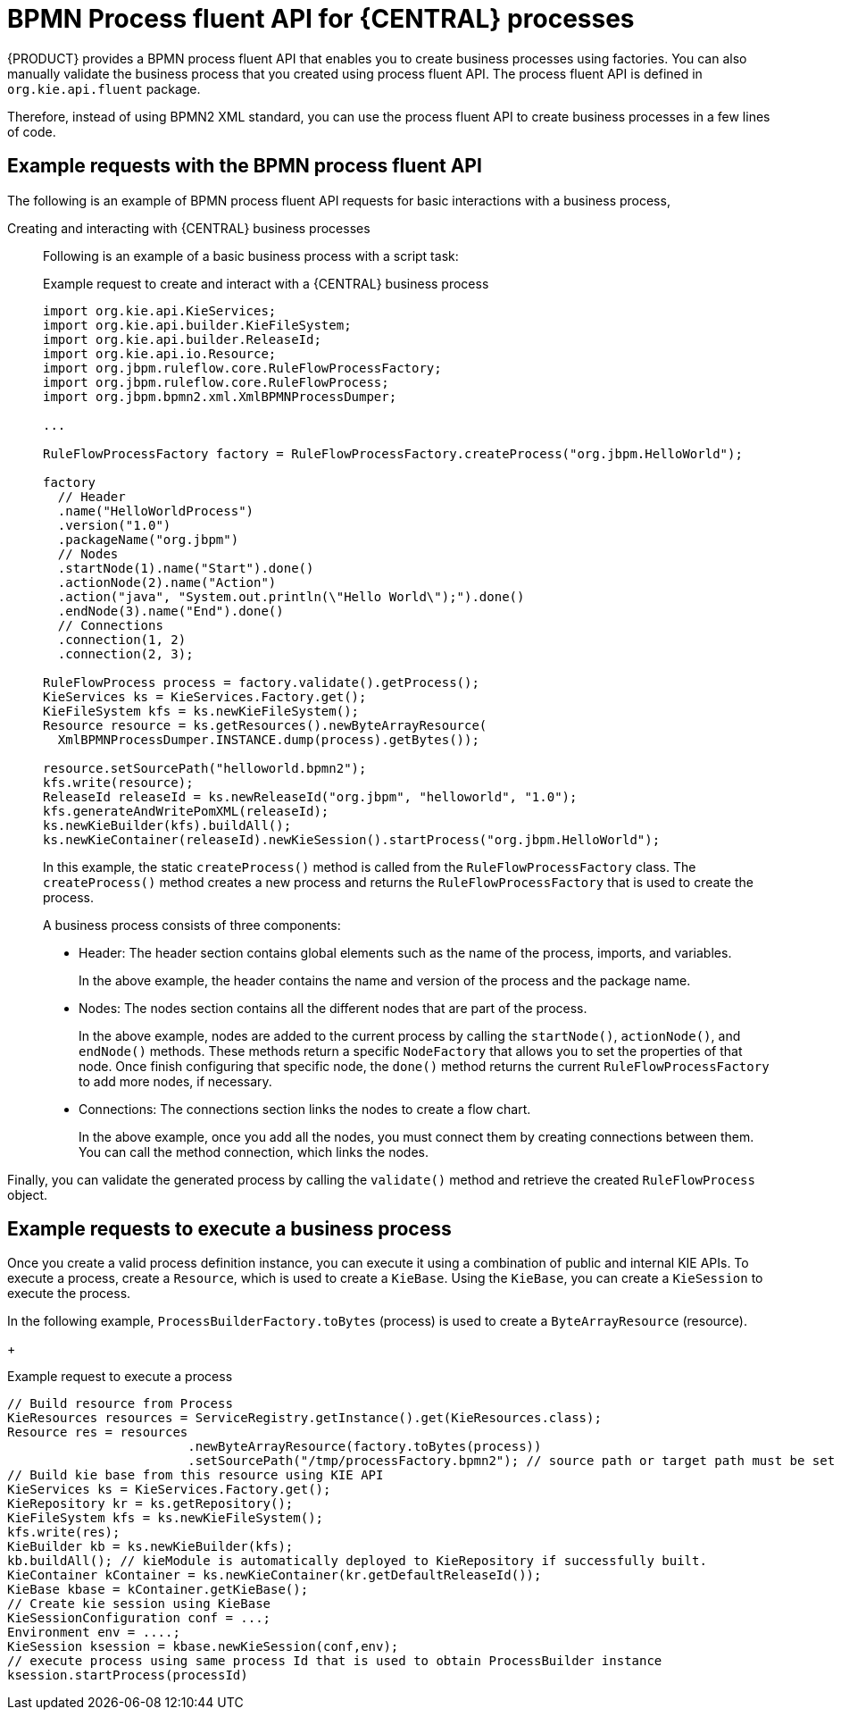 [id='bpmn-fluent-api-con_{context}']
= BPMN Process fluent API for {CENTRAL} processes

{PRODUCT} provides a BPMN process fluent API that enables you to create business processes using factories. You can also manually validate the business process that you created using process fluent API. The process fluent API is defined in `org.kie.api.fluent` package.

Therefore, instead of using BPMN2 XML standard, you can use the process fluent API to create business processes in a few lines of code.

[[bpmn-fluent-api-examples-ref]]
== Example requests with the BPMN process fluent API

The following is an example of BPMN process fluent API requests for basic interactions with a business process,
ifdef::DM,PAM[]
download the *{PRODUCT} {PRODUCT_VERSION_LONG} Source Distribution* from the https://access.redhat.com/jbossnetwork/restricted/listSoftware.html[Red Hat Customer Portal] and navigate to `~/{PRODUCT_FILE}-sources/src/droolsjbpm-knowledge-$VERSION/kie-api/src/main/java/org/kie/api/fluent`.
endif::[]
ifdef::DROOLS,JBPM,OP[]
see the process fluent API source in https://github.com/kiegroup/droolsjbpm-knowledge/tree/master/kie-api/src/main/java/org/kie/api/fluent[GitHub].
endif::[]

Creating and interacting with {CENTRAL} business processes::
Following is an example of a basic business process with a script task:
+
--
.Example request to create and interact with a {CENTRAL} business process
[source,java,subs="attributes+"]
----
​import org.kie.api.KieServices;
import org.kie.api.builder.KieFileSystem;
import org.kie.api.builder.ReleaseId;
import org.kie.api.io.Resource;
import org.jbpm.ruleflow.core.RuleFlowProcessFactory;
import org.jbpm.ruleflow.core.RuleFlowProcess;
import org.jbpm.bpmn2.xml.XmlBPMNProcessDumper;

...

RuleFlowProcessFactory factory = RuleFlowProcessFactory.createProcess("org.jbpm.HelloWorld");

factory
  // Header
  .name("HelloWorldProcess")
  .version("1.0")
  .packageName("org.jbpm")
  // Nodes
  .startNode(1).name("Start").done()
  .actionNode(2).name("Action")
  .action("java", "System.out.println(\"Hello World\");").done()
  .endNode(3).name("End").done()
  // Connections
  .connection(1, 2)
  .connection(2, 3);

RuleFlowProcess process = factory.validate().getProcess();
KieServices ks = KieServices.Factory.get();
KieFileSystem kfs = ks.newKieFileSystem();
Resource resource = ks.getResources().newByteArrayResource(
  XmlBPMNProcessDumper.INSTANCE.dump(process).getBytes());

resource.setSourcePath("helloworld.bpmn2");
kfs.write(resource);
ReleaseId releaseId = ks.newReleaseId("org.jbpm", "helloworld", "1.0");
kfs.generateAndWritePomXML(releaseId);
ks.newKieBuilder(kfs).buildAll();
ks.newKieContainer(releaseId).newKieSession().startProcess("org.jbpm.HelloWorld");
----
--
+
In this example, the static `createProcess()` method is called from the `RuleFlowProcessFactory` class. The `createProcess()` method creates a new process and returns the `RuleFlowProcessFactory` that is used to create the process.
+
A business process consists of three components:

* Header: The header section contains global elements such as the name of the process, imports, and variables.
+
In the above example, the header contains the name and version of the process and the package name.

* Nodes: The nodes section contains all the different nodes that are part of the process.
+
In the above example, nodes are added to the current process by calling the `startNode()`, `actionNode()`, and `endNode()` methods. These methods return a specific `NodeFactory` that allows you to set the properties of that node. Once finish configuring that specific node, the `done()` method returns the current `RuleFlowProcessFactory` to add more nodes, if necessary.

* Connections: The connections section links the nodes to create a flow chart.
+
In the above example, once you add all the nodes, you must connect them by creating connections between them. You can call the method connection, which links the nodes.

Finally, you can validate the generated process by calling the `validate()` method and retrieve the created `RuleFlowProcess` object.

[[bpmn-fluent-api-execution-ref]]
== Example requests to execute a business process

Once you create a valid process definition instance, you can execute it using a combination of public and internal KIE APIs. To execute a process, create a `Resource`, which is used to create a `KieBase`. Using the `KieBase`, you can create a `KieSession` to execute the process.

In the following example, `ProcessBuilderFactory.toBytes` (process) is used to create a `ByteArrayResource` (resource).
+
--
.Example request to execute a process
[source,java,subs="attributes+"]
----
// Build resource from Process
KieResources resources = ServiceRegistry.getInstance().get(KieResources.class);
Resource res = resources
                        .newByteArrayResource(factory.toBytes(process))
                        ​.setSourcePath("/tmp/processFactory.bpmn2"); // source path or target path must be set to be added into kbase
​// Build kie base from this resource using KIE API
​KieServices ks = KieServices.Factory.get();
​KieRepository kr = ks.getRepository();
​KieFileSystem kfs = ks.newKieFileSystem();
​kfs.write(res);
​KieBuilder kb = ks.newKieBuilder(kfs);
​kb.buildAll(); // kieModule is automatically deployed to KieRepository if successfully built.
​KieContainer kContainer = ks.newKieContainer(kr.getDefaultReleaseId());
​KieBase kbase = kContainer.getKieBase();
​// Create kie session using KieBase
​KieSessionConfiguration conf = ...;
​Environment env = ....;
​KieSession ksession = kbase.newKieSession(conf,env);
​// execute process using same process Id that is used to obtain ProcessBuilder instance
​ksession.startProcess(processId)
----
--
